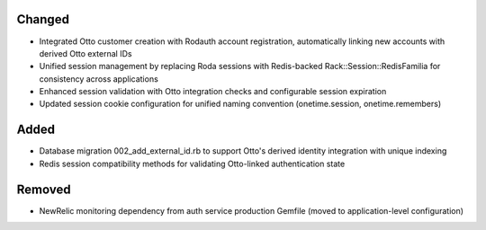 .. Integrate Otto authentication service with unified Redis session management

Changed
-------

- Integrated Otto customer creation with Rodauth account registration, automatically linking new accounts with derived Otto external IDs
- Unified session management by replacing Roda sessions with Redis-backed Rack::Session::RedisFamilia for consistency across applications
- Enhanced session validation with Otto integration checks and configurable session expiration
- Updated session cookie configuration for unified naming convention (onetime.session, onetime.remembers)

Added
-----

- Database migration 002_add_external_id.rb to support Otto's derived identity integration with unique indexing
- Redis session compatibility methods for validating Otto-linked authentication state

Removed
-------

- NewRelic monitoring dependency from auth service production Gemfile (moved to application-level configuration)
